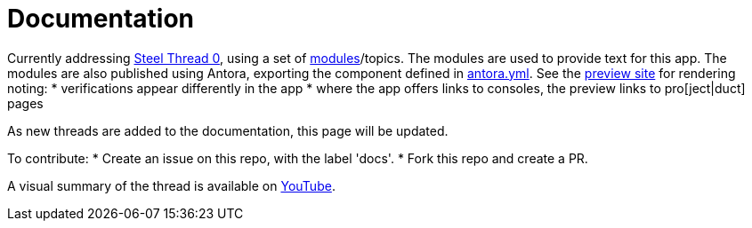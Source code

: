 = Documentation

Currently addressing link:{project-url:st0}[Steel Thread 0], using a set of link:modules/ROOT/pages/_partials/[modules]/topics.
The modules are used to provide text for this app.
The modules are also published using Antora, exporting the component defined in link:antora.yml[].
See the link:https://walkthroughs.netlify.com[preview site] for rendering noting:
* verifications appear differently in the app
* where the app offers links to consoles, the preview links to pro[ject|duct] pages 

As new threads are added to the documentation, this page will be updated.

To contribute:
* Create an issue on this repo, with the label 'docs'.
* Fork this repo and create a PR.

A visual summary of the thread is available on link:https://youtu.be/LEg0CoOIhKI[YouTube].